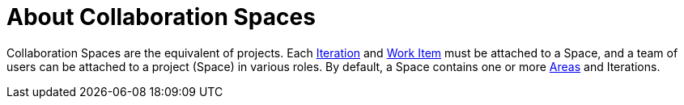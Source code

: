 [#about_collaboration_spaces]
= About Collaboration Spaces

Collaboration Spaces are the equivalent of projects. Each <<about_iterations,Iteration>> and <<about_work_items,Work Item>> must be attached to a Space, and a team of users can be attached to a project (Space) in various roles. By default, a Space contains one or more <<about_areas,Areas>> and Iterations.
